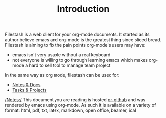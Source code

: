 #+TITLE: Introduction
#+OPTIONS: toc:nil

Filestash is a web client for your org-mode documents. It started as its author believe emacs and org-mode is the greatest thing since sliced bread. Filestash is aiming to fix the pain points org-mode's users may have:
- emacs isn't very usable without a real keyboard
- not everyone is willing to go through learning emacs which makes org-mode a hard to sell tool to manage team project. 

In the same way as org mode, filestash can be used for:
- [[./notes-docs.org][Notes & Docs]]
- [[./tasks-projects.org][Tasks & Projects]]

/Notes:/ This document you are reading is hosted [[https://github.com/mickael-kerjean/nuage_org_demo][on github]] and was rendered by emacs using org-mode. As such it is available on a variety of format: html, pdf, txt, latex, markdown, open office, beamer, ical